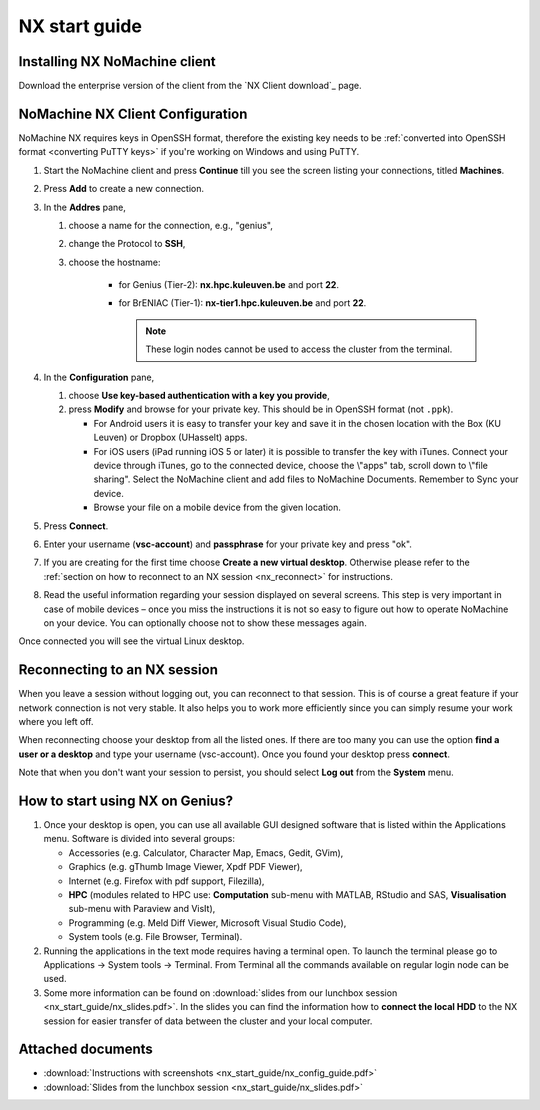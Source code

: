 .. _NX start guide:

NX start guide
==============

Installing NX NoMachine client
------------------------------

Download the enterprise version of the client from the `NX Client download`_ page.

NoMachine NX Client Configuration
---------------------------------

NoMachine NX requires keys in OpenSSH format, therefore the existing key
needs to be :ref:`converted into OpenSSH format <converting PuTTY keys>` if
you're working on Windows and using PuTTY.

1. Start the NoMachine client and press **Continue** till you see the screen
   listing your connections, titled **Machines**.

#. Press **Add** to create a new connection.

#. In the **Addres** pane,

   #. choose a name for the connection, e.g., "genius",
   #. change the Protocol to **SSH**,
   #. choose the hostname:

         -  for Genius (Tier-2): **nx.hpc.kuleuven.be** and port **22**.
         -  for BrENIAC (Tier-1): **nx-tier1.hpc.kuleuven.be** and port **22**.

            .. note::

                These login nodes cannot be used to access the cluster from the terminal.   

#. In the **Configuration** pane,

   #. choose **Use key-based authentication with a key you provide**,
   #. press **Modify** and browse for your private key. This should be in OpenSSH
      format (not ``.ppk``).

      -  For Android users it is easy to transfer your key and save it in the
         chosen location with the Box (KU Leuven) or Dropbox (UHasselt) apps.
      -  For iOS users (iPad running iOS 5 or later) it is possible to
         transfer the key with iTunes. Connect your device through iTunes, go
         to the connected device, choose the \\"apps\" tab, scroll down to
         \\"file sharing\". Select the NoMachine client and add files to
         NoMachine Documents. Remember to Sync your device.
      -  Browse your file on a mobile device from the given location.

#. Press **Connect**.

#. Enter your username (**vsc-account**) and **passphrase** for your
   private key and press "ok".

#. If you are creating for the first time choose **Create a new virtual desktop**.
   Otherwise please refer to the :ref:`section on how to reconnect to an NX session
   <nx_reconnect>` for instructions.

#. Read the useful information regarding your session displayed on several
   screens. This step is very important in case of mobile devices – once
   you miss the instructions it is not so easy to figure out how to operate
   NoMachine on your device. You can optionally choose not to show these
   messages again.

Once connected you will see the virtual Linux desktop.

.. _nx_reconnect:

Reconnecting to an NX session
-----------------------------

When you leave a session without logging out, you can reconnect to
that session.  This is of course a great feature if your network
connection is not very stable.  It also helps you to work more
efficiently since you can simply resume your work where you left off.

When reconnecting choose your desktop from all the listed ones. If
there are too many you can use the option **find a user or a desktop**
and type your username (vsc-account). Once you found your desktop press
**connect**.

Note that when you don't want your session to persist, you should select
**Log out** from the **System** menu.

How to start using NX on Genius?
----------------------------------

#. Once your desktop is open, you can use all available GUI designed
   software that is listed within the Applications menu. Software is
   divided into several groups:

   -  Accessories (e.g. Calculator, Character Map, Emacs, Gedit, GVim),
   -  Graphics (e.g. gThumb Image Viewer, Xpdf PDF Viewer),
   -  Internet (e.g. Firefox with pdf support, Filezilla),
   -  **HPC** (modules related to HPC use: **Computation** sub-menu with
      MATLAB, RStudio and SAS, **Visualisation** sub-menu with Paraview
      and VisIt),
   -  Programming (e.g. Meld Diff Viewer, Microsoft Visual Studio Code),
   -  System tools (e.g. File Browser, Terminal).

#. Running the applications in the text mode requires having a terminal
   open. To launch the terminal please go to Applications -> System
   tools -> Terminal. From Terminal all the commands available on
   regular login node can be used.
#. Some more information can be found on :download:`slides from our lunchbox
   session <nx_start_guide/nx_slides.pdf>`. In the slides you can find the
   information how to **connect the local HDD** to the NX session for
   easier transfer of data between the cluster and your local computer.

Attached documents
------------------

-  :download:`Instructions with screenshots <nx_start_guide/nx_config_guide.pdf>`
-  :download:`Slides from the lunchbox session <nx_start_guide/nx_slides.pdf>`


